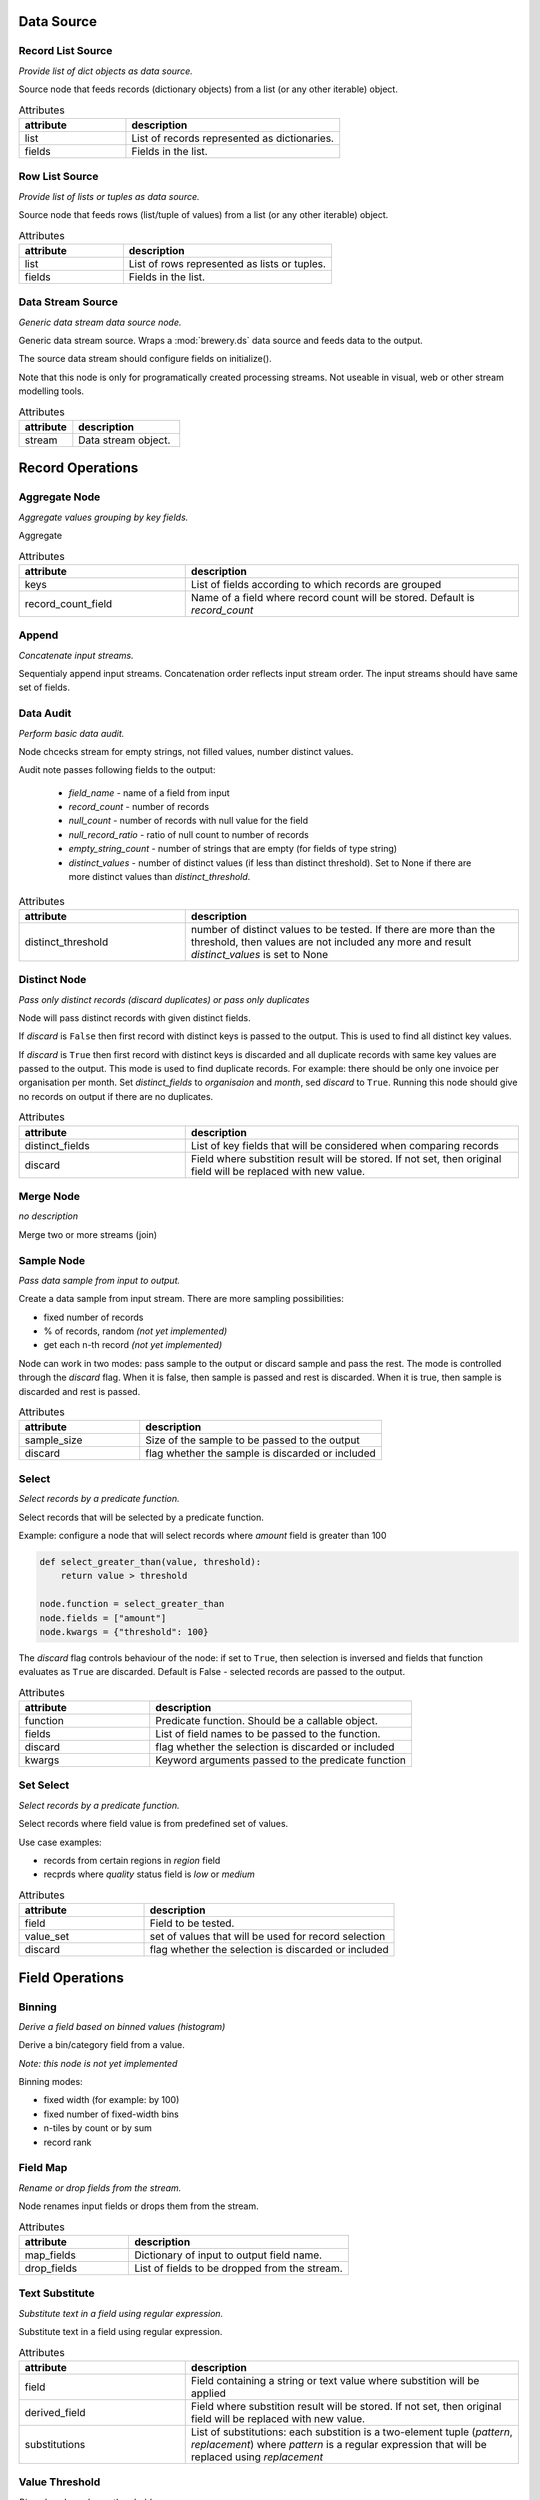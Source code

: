 Data Source
===========

Record List Source
------------------

.. image:: nodes/record_list_source_node.png
   :align: right

*Provide list of dict objects as data source.*

Source node that feeds records (dictionary objects) from a list (or any other iterable)
object.


.. list-table:: Attributes
   :header-rows: 1
   :widths: 40 80

   * - attribute
     - description
   * - list
     - List of records represented as dictionaries.
   * - fields
     - Fields in the list.

Row List Source
---------------

.. image:: nodes/row_list_source_node.png
   :align: right

*Provide list of lists or tuples as data source.*

Source node that feeds rows (list/tuple of values) from a list (or any other iterable)
object.


.. list-table:: Attributes
   :header-rows: 1
   :widths: 40 80

   * - attribute
     - description
   * - list
     - List of rows represented as lists or tuples.
   * - fields
     - Fields in the list.

Data Stream Source
------------------

.. image:: nodes/row_list_source_node.png
   :align: right

*Generic data stream data source node.*

Generic data stream source. Wraps a :mod:`brewery.ds` data source and feeds data to the 
output.

The source data stream should configure fields on initialize().

Note that this node is only for programatically created processing streams. Not useable
in visual, web or other stream modelling tools.


.. list-table:: Attributes
   :header-rows: 1
   :widths: 40 80

   * - attribute
     - description
   * - stream
     - Data stream object.

Record Operations
=================

Aggregate Node
--------------

.. image:: nodes/aggregate_node.png
   :align: right

*Aggregate values grouping by key fields.*

Aggregate


.. list-table:: Attributes
   :header-rows: 1
   :widths: 40 80

   * - attribute
     - description
   * - keys
     - List of fields according to which records are grouped
   * - record_count_field
     - Name of a field where record count will be stored. Default is `record_count`

Append
------

.. image:: nodes/append_node.png
   :align: right

*Concatenate input streams.*

Sequentialy append input streams. Concatenation order reflects input stream order. The
input streams should have same set of fields.


Data Audit
----------

.. image:: nodes/data_audit_node.png
   :align: right

*Perform basic data audit.*

Node chcecks stream for empty strings, not filled values, number distinct values.

Audit note passes following fields to the output:

    * `field_name` - name of a field from input
    * `record_count` - number of records
    * `null_count` - number of records with null value for the field
    * `null_record_ratio` - ratio of null count to number of records
    * `empty_string_count` - number of strings that are empty (for fields of type string)
    * `distinct_values` - number of distinct values (if less than distinct threshold). Set
      to None if there are more distinct values than `distinct_threshold`.


.. list-table:: Attributes
   :header-rows: 1
   :widths: 40 80

   * - attribute
     - description
   * - distinct_threshold
     - number of distinct values to be tested. If there are more than the threshold, then values are not included any more and result `distinct_values` is set to None 

Distinct Node
-------------

.. image:: nodes/distinct_node.png
   :align: right

*Pass only distinct records (discard duplicates) or pass only duplicates*

Node will pass distinct records with given distinct fields.

If `discard` is ``False`` then first record with distinct keys is passed to the output. This is
used to find all distinct key values.

If `discard` is ``True`` then first record with distinct keys is discarded and all duplicate
records with same key values are passed to the output. This mode is used to find duplicate
records. For example: there should be only one invoice per organisation per month. Set
`distinct_fields` to `organisaion` and `month`, sed `discard` to ``True``. Running this node
should give no records on output if there are no duplicates.


.. list-table:: Attributes
   :header-rows: 1
   :widths: 40 80

   * - attribute
     - description
   * - distinct_fields
     - List of key fields that will be considered when comparing records
   * - discard
     - Field where substition result will be stored. If not set, then original field will be replaced with new value.

Merge Node
----------

.. image:: nodes/merge_node.png
   :align: right

*no description*

Merge two or more streams (join)


Sample Node
-----------

.. image:: nodes/sample_node.png
   :align: right

*Pass data sample from input to output.*

Create a data sample from input stream. There are more sampling possibilities:

* fixed number of records
* % of records, random *(not yet implemented)*
* get each n-th record *(not yet implemented)*

Node can work in two modes: pass sample to the output or discard sample and pass the rest.
The mode is controlled through the `discard` flag. When it is false, then sample is passed
and rest is discarded. When it is true, then sample is discarded and rest is passed.


.. list-table:: Attributes
   :header-rows: 1
   :widths: 40 80

   * - attribute
     - description
   * - sample_size
     - Size of the sample to be passed to the output
   * - discard
     - flag whether the sample is discarded or included

Select
------

.. image:: nodes/select_node.png
   :align: right

*Select records by a predicate function.*

Select records that will be selected by a predicate function.


Example: configure a node that will select records where `amount` field is greater than 100

.. code-block:: python

    def select_greater_than(value, threshold):
        return value > threshold

    node.function = select_greater_than
    node.fields = ["amount"]
    node.kwargs = {"threshold": 100}

The `discard` flag controls behaviour of the node: if set to ``True``, then selection is
inversed and fields that function evaluates as ``True`` are discarded. Default is False -
selected records are passed to the output.


.. list-table:: Attributes
   :header-rows: 1
   :widths: 40 80

   * - attribute
     - description
   * - function
     - Predicate function. Should be a callable object.
   * - fields
     - List of field names to be passed to the function.
   * - discard
     - flag whether the selection is discarded or included
   * - kwargs
     - Keyword arguments passed to the predicate function

Set Select
----------

.. image:: nodes/set_select_node.png
   :align: right

*Select records by a predicate function.*

Select records where field value is from predefined set of values.

Use case examples:

* records from certain regions in `region` field
* recprds where `quality` status field is `low` or `medium`


.. list-table:: Attributes
   :header-rows: 1
   :widths: 40 80

   * - attribute
     - description
   * - field
     - Field to be tested.
   * - value_set
     - set of values that will be used for record selection
   * - discard
     - flag whether the selection is discarded or included

Field Operations
================

Binning
-------

.. image:: nodes/histogram_node.png
   :align: right

*Derive a field based on binned values (histogram)*

Derive a bin/category field from a value.

*Note: this node is not yet implemented*

Binning modes:

* fixed width (for example: by 100)
* fixed number of fixed-width bins
* n-tiles by count or by sum
* record rank

    


Field Map
---------

.. image:: nodes/field_map_node.png
   :align: right

*Rename or drop fields from the stream.*

Node renames input fields or drops them from the stream.
    


.. list-table:: Attributes
   :header-rows: 1
   :widths: 40 80

   * - attribute
     - description
   * - map_fields
     - Dictionary of input to output field name.
   * - drop_fields
     - List of fields to be dropped from the stream.

Text Substitute
---------------

.. image:: nodes/text_substitute_node.png
   :align: right

*Substitute text in a field using regular expression.*

Substitute text in a field using regular expression.


.. list-table:: Attributes
   :header-rows: 1
   :widths: 40 80

   * - attribute
     - description
   * - field
     - Field containing a string or text value where substition will be applied
   * - derived_field
     - Field where substition result will be stored. If not set, then original field will be replaced with new value.
   * - substitutions
     - List of substitutions: each substition is a two-element tuple (`pattern`, `replacement`) where `pattern` is a regular expression that will be replaced using `replacement`

Value Threshold
---------------

.. image:: nodes/value_threshold_node.png
   :align: right

*Bin values based on a threshold.*

Create a field that will refer to a value bin based on threshold(s). Values of `range` type
can be compared against one or two thresholds to get low/high or low/medium/high value bins.

*Note: this node is not yet implemented*

The result is stored in a separate field that will be constructed from source field name and
prefix/suffix.

For example:
    * amount < 100 is low
    * 100 <= amount <= 1000 is medium
    * amount > 1000 is high

Generated field will be `amount_threshold` and will contain one of three possible values:
`low`, `medium`, `hight`

Another possible use case might be for binning after data audit: we want to measure null 
record count and we set thresholds:
    
    * ratio < 5% is ok
    * 5% <= ratio <= 15% is fair
    * ratio > 15% is bad
    
We set thresholds as ``(0.05, 0.15)`` and values to ``("ok", "fair", "bad")``
    


.. list-table:: Attributes
   :header-rows: 1
   :widths: 40 80

   * - attribute
     - description
   * - field_thresholds
     - Dictionary of range type field names and threshold tuples.
   * - bins
     - Names of bins based on threshold. Default is low, medium, high
   * - prefix
     - field prefix to be used
   * - suffix
     - field suffix to be used

Data Target
===========

Record List Target
------------------

.. image:: nodes/record_list_target_node.png
   :align: right

*Store data as list of dictionaries (records)*

Target node that stores data from input in a list of records (dictionary objects)
object.

To get list of fields, ask for `output_fields`.


.. list-table:: Attributes
   :header-rows: 1
   :widths: 40 80

   * - attribute
     - description
   * - list
     - Created list of records represented as dictionaries.

Row List Target
---------------

.. image:: nodes/row_list_target_node.png
   :align: right

*Store data as list of tuples*

Target node that stores data from input in a list of rows (as tuples).

To get list of fields, ask for `output_fields`.


.. list-table:: Attributes
   :header-rows: 1
   :widths: 40 80

   * - attribute
     - description
   * - list
     - Created list of tuples.

Data Stream Target
------------------

.. image:: nodes/row_list_target_node.png
   :align: right

*Generic data stream data target node.*

Generic data stream target. Wraps a :mod:`brewery.ds` data target and feeds data from the 
input to the target stream.

The data target should match stream fields.

Note that this node is only for programatically created processing streams. Not useable
in visual, web or other stream modelling tools.


.. list-table:: Attributes
   :header-rows: 1
   :widths: 40 80

   * - attribute
     - description
   * - stream
     - Data target object.

